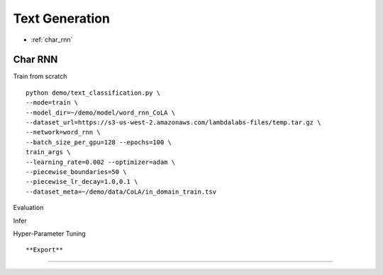 Text Generation
========================================


* :ref:`char_rnn`

.. _char_rnn:


**Char RNN**
----------------------------------------------

Train from scratch

::

  python demo/text_classification.py \
  --mode=train \
  --model_dir=~/demo/model/word_rnn_CoLA \
  --dataset_url=https://s3-us-west-2.amazonaws.com/lambdalabs-files/temp.tar.gz \
  --network=word_rnn \
  --batch_size_per_gpu=128 --epochs=100 \
  train_args \
  --learning_rate=0.002 --optimizer=adam \
  --piecewise_boundaries=50 \
  --piecewise_lr_decay=1.0,0.1 \
  --dataset_meta=~/demo/data/CoLA/in_domain_train.tsv


Evaluation

::


Infer

::


Hyper-Parameter Tuning

::



**Export**
------------

::